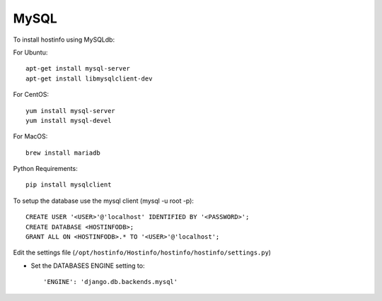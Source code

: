 MySQL
=====

To install hostinfo using MySQLdb:

For Ubuntu::

    apt-get install mysql-server
    apt-get install libmysqlclient-dev

For CentOS::

    yum install mysql-server
    yum install mysql-devel

For MacOS::

    brew install mariadb

Python Requirements::

    pip install mysqlclient

To setup the database use the mysql client (mysql -u root -p)::

    CREATE USER '<USER>'@'localhost' IDENTIFIED BY '<PASSWORD>';
    CREATE DATABASE <HOSTINFODB>;
    GRANT ALL ON <HOSTINFODB>.* TO '<USER>'@'localhost';

Edit the settings file (``/opt/hostinfo/Hostinfo/hostinfo/hostinfo/settings.py``)

* Set the DATABASES ENGINE setting to::

    'ENGINE': 'django.db.backends.mysql'

